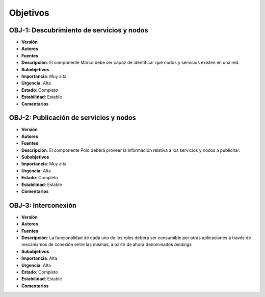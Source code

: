 Objetivos
=========

OBJ-1: Descubrimiento de servicios y nodos
------------------------------------------

- **Versión**
- **Autores**
- **Fuentes**
- **Descripción**: El componente Marco debe ser capaz de identificar qué nodos y servicios existen en una red.
- **Subobjetivos**
- **Importancia**: Muy alta
- **Urgencia**: Alta
- **Estado**: Completo
- **Estabilidad**: Estable
- **Comentarios**

OBJ-2: Publicación de servicios y nodos
---------------------------------------

- **Versión**
- **Autores**
- **Fuentes**
- **Descripción**: El componente Polo deberá proveer la información relativa a los servicios y nodos a publicitar.
- **Subobjetivos**
- **Importancia**: Muy alta
- **Urgencia**: Alta
- **Estado**: Completo
- **Estabilidad**: Estable
- **Comentarios**

OBJ-3: Interconexión
--------------------

- **Versión**
- **Autores**
- **Fuentes**
- **Descripción**: La funcionalidad de cada uno de los roles deberá ser consumible por otras aplicaciones a través de mecanismos de conexión entre las mismas, a partir de ahora denominados *bindings*
- **Subobjetivos**
- **Importancia**: Alta
- **Urgencia**: Alta
- **Estado**: Completo
- **Estabilidad**: Estable
- **Comentarios**

.. 
    - **Versión**
    - **Autores**
    - **Fuentes**
    - **Descripción**
    - **Subobjetivos**
    - **Importancia**
    - **Urgencia**
    - **Estado**
    - **Estabilidad**
    - **Comentarios**